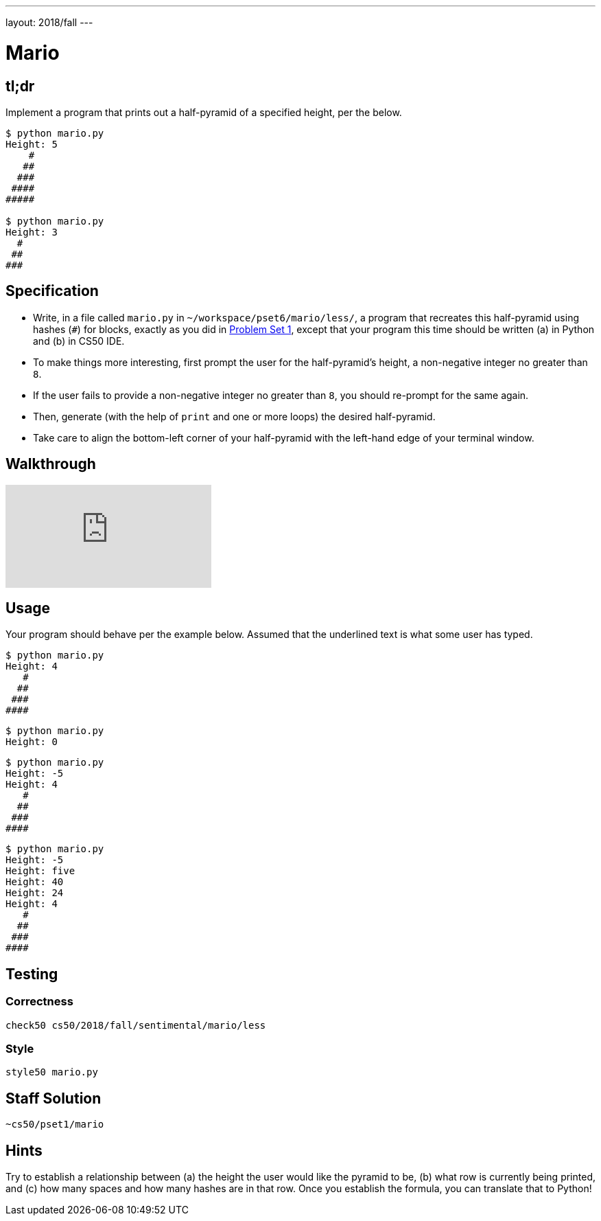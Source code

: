 ---
layout: 2018/fall
---

= Mario

== tl;dr

Implement a program that prints out a half-pyramid of a specified height, per the below.

[source,subs="macros,quotes"]
----
$ [underline]#python mario.py#
Height: [underline]#5#
    pass:[#]
   pass:[##]
  pass:[###]
 pass:[####]
pass:[#####]

$ [underline]#python mario.py#
Height: [underline]#3#
  pass:[#]
 pass:[##]
pass:[###]
----

== Specification

* Write, in a file called `mario.py` in `~/workspace/pset6/mario/less/`, a program that recreates this half-pyramid using hashes (`#`) for blocks, exactly as you did in link:https://lab.cs50.io/cs50/labs/2018/fall/mario/less/[Problem Set 1], except that your program this time should be written (a) in Python and (b) in CS50 IDE.
* To make things more interesting, first prompt the user for the half-pyramid's height, a non-negative integer no greater than `8`.
* If the user fails to provide a non-negative integer no greater than `8`, you should re-prompt for the same again.
* Then, generate (with the help of `print` and one or more loops) the desired half-pyramid.
* Take care to align the bottom-left corner of your half-pyramid with the left-hand edge of your terminal window.

== Walkthrough

video::syt3NZhllwc[youtube]

== Usage

Your program should behave per the example below. Assumed that the underlined text is what some user has typed.

[source,subs="macros,quotes"]
----
$ [underline]#python mario.py#
Height: [underline]#4#
   pass:[#]
  pass:[##]
 pass:[###]
pass:[####]
----

[source,subs="macros,quotes"]
----
$ [underline]#python mario.py#
Height: [underline]#0#
----

[source,subs="macros,quotes"]
----
$ [underline]#python mario.py#
Height: [underline]#-5#
Height: [underline]#4#
   pass:[#]
  pass:[##]
 pass:[###]
pass:[####]
----

[source,subs="macros,quotes"]
----
$ [underline]#python mario.py#
Height: [underline]#-5#
Height: [underline]#five#
Height: [underline]#40#
Height: [underline]#24#
Height: [underline]#4#
   pass:[#]
  pass:[##]
 pass:[###]
pass:[####]
----

== Testing

=== Correctness

[source]
----
check50 cs50/2018/fall/sentimental/mario/less
----

=== Style

[source]
----
style50 mario.py
----

== Staff Solution

[source]
----
~cs50/pset1/mario
----

== Hints

Try to establish a relationship between (a) the height the user would like the pyramid to be, (b) what row is currently being printed, and (c) how many spaces and how many hashes are in that row. Once you establish the formula, you can translate that to Python!
